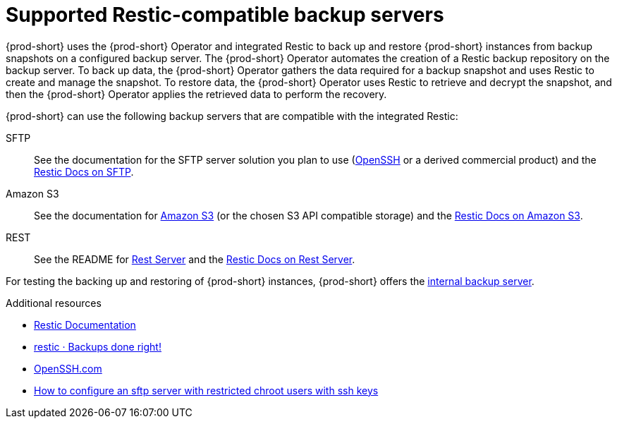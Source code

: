 [id="supported-restic-compatible-backup-servers_{context}"]
= Supported Restic-compatible backup servers

{prod-short} uses the {prod-short} Operator and integrated Restic to back up and restore {prod-short} instances from backup snapshots on a configured backup server. The {prod-short} Operator automates the creation of a Restic backup repository on the backup server. To back up data, the {prod-short} Operator gathers the data required for a backup snapshot and uses Restic to create and manage the snapshot. To restore data, the {prod-short} Operator uses Restic to retrieve and decrypt the snapshot, and then the {prod-short} Operator applies the retrieved data to perform the recovery.

{prod-short} can use the following backup servers that are compatible with the integrated Restic:

SFTP:: See the documentation for the SFTP server solution you plan to use (link:https://www.openssh.com/[OpenSSH] or a derived commercial product) and the link:https://restic.readthedocs.io/en/latest/030_preparing_a_new_repo.html#sftp[Restic Docs on SFTP].

Amazon S3:: See the documentation for link:https://docs.aws.amazon.com/s3/index.html[Amazon S3] (or the chosen S3 API compatible storage) and the link:https://restic.readthedocs.io/en/latest/030_preparing_a_new_repo.html#amazon-s3[Restic Docs on Amazon S3].

REST:: See the README for link:https://github.com/restic/rest-server[Rest Server] and the link:https://restic.readthedocs.io/en/latest/030_preparing_a_new_repo.html#rest-server[Restic Docs on Rest Server].

For testing the backing up and restoring of {prod-short} instances, {prod-short} offers the xref:backing-up-of-che-instances-to-the-internal-backup-server.adoc[internal backup server].

.Additional resources
* link:https://restic.readthedocs.io/en/latest/[Restic Documentation]
* link:https://restic.net/[restic · Backups done right!]
* https://www.openssh.com/[OpenSSH.com]
* link:https://access.redhat.com/solutions/2399571[How to configure an sftp server with restricted chroot users with ssh keys]